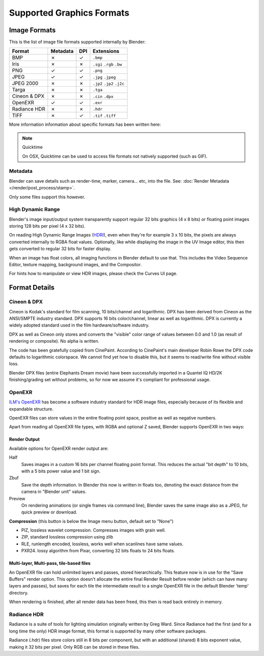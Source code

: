 
**************************
Supported Graphics Formats
**************************

Image Formats
=============

This is the list of image file formats supported internally by Blender:

.. |tick|  unicode:: U+2713
.. |cross| unicode:: U+2717

.. list-table::
   :header-rows: 1

   * - Format
     - Metadata
     - DPI
     - Extensions
   * - BMP
     - |cross|
     - |tick|
     - ``.bmp``
   * - Iris
     - |cross|
     - |cross|
     - ``.sgi`` ``.rgb`` ``.bw``
   * - PNG
     - |tick|
     - |tick|
     - ``.png``
   * - JPEG
     - |tick|
     - |tick|
     - ``.jpg`` ``.jpeg``
   * - JPEG 2000
     - |cross|
     - |cross|
     - ``.jp2`` ``.jp2`` ``.j2c``
   * - Targa
     - |cross|
     - |cross|
     - ``.tga``
   * - Cineon & DPX
     - |cross|
     - |cross|
     - ``.cin`` ``.dpx``
   * - OpenEXR
     - |tick|
     - |tick|
     - ``.exr``
   * - Radiance HDR
     - |cross|
     - |cross|
     - ``.hdr``
   * - TIFF
     - |cross|
     - |tick|
     - ``.tif`` ``.tiff``


More information information about specific formats has been written here:

.. note:: Quicktime

   On OSX, Quicktime can be used to access file formats not natively supported (such as GIF).


Metadata
--------

Blender can save details such as render-time, marker, camera... etc, into the file.
See: :doc:`Render Metadata </render/post_process/stamp>`.

Only some files support this however.


High Dynamic Range
------------------

Blender's image input/output system transparently support regular 32 bits graphics
(4 x 8 bits) or floating point images storing 128 bits per pixel (4 x 32 bits).

On reading High Dynamic Range Images (`HDRI <http://http://en.wikipedia.org/wiki/HDRI>`__),
even when they're for example 3 x 10 bits,
the pixels are always converted internally to RGBA float values. Optionally,
like while displaying the image in the UV Image editor,
this then gets converted to regular 32 bits for faster display.

When an image has float colors, all imaging functions in Blender default to use that.
This includes the Video Sequence Editor, texture mapping, background images,
and the Compositor.

For hints how to manipulate or view HDR images, please check the Curves UI page.


Format Details
==============


Cineon & DPX
------------

Cineon is Kodak's standard for film scanning, 10 bits/channel and logarithmic.
DPX has been derived from Cineon as the ANSI/SMPTE industry standard.
DPX supports 16 bits color/channel, linear as well as logarithmic.
DPX is currently a widely adopted standard used in the film hardware/software industry.

DPX as well as Cineon only stores and converts the "visible" color range of values between 0.0
and 1.0 (as result of rendering or composite). No alpha is written.

The code has been gratefully copied from CinePaint. According to CinePaint's main developer
Robin Rowe the DPX code defaults to logarithmic colorspace.
We cannot find yet how to disable this, but it seems to read/write fine without visible loss.

Blender DPX files (entire Elephants Dream movie)
have been successfully imported in a Quantel IQ HD/2K finishing/grading set without problems,
so for now we assume it's compliant for professional usage.


OpenEXR
-------

`ILM's OpenEXR <http://www.openexr.com>`__ has become a software industry standard for HDR image files,
especially because of its flexible and expandable structure.

OpenEXR files can store values in the entire floating point space,
positive as well as negative numbers.

Apart from reading all OpenEXR file types, with RGBA and optional Z saved,
Blender supports OpenEXR in two ways:


Render Output
^^^^^^^^^^^^^

Available options for OpenEXR render output are:

Half
   Saves images in a custom 16 bits per channel floating point format.
   This reduces the actual "bit depth" to 10 bits, with a 5 bits power value and 1 bit sign.

Zbuf
   Save the depth information.
   In Blender this now is written in floats too,
   denoting the exact distance from the camera in "Blender unit" values.

Preview
   On rendering animations (or single frames via command line),
   Blender saves the same image also as a JPEG, for quick preview or download.

**Compression** (this button is below the Image menu button, default set to "None")


- PIZ, lossless wavelet compression. Compresses images with grain well.
- ZIP, standard lossless compression using zlib
- RLE, runlength encoded, lossless, works well when scanlines have same values.
- PXR24. lossy algorithm from Pixar, converting 32 bits floats to 24 bits floats.


Multi-layer, Multi-pass, tile-based files
^^^^^^^^^^^^^^^^^^^^^^^^^^^^^^^^^^^^^^^^^

An OpenEXR file can hold unlimited layers and passes, stored hierarchically.
This feature now is in use for the "Save Buffers" render option.
This option doesn't allocate the entire final Render Result before render
(which can have many layers and passes), but saves for each tile the intermediate result to a
single OpenEXR file in the default Blender 'temp' directory.

When rendering is finished, after all render data has been freed,
this then is read back entirely in memory.


Radiance HDR
------------

Radiance is a suite of tools for lighting simulation originally written by Greg Ward.
Since Radiance had the first (and for a long time the only) HDR image format,
this format is supported by many other software packages.

Radiance (.hdr) files store colors still in 8 bits per component, but with an additional
(shared) 8 bits exponent value, making it 32 bits per pixel.
Only RGB can be stored in these files.

